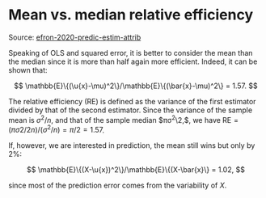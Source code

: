 * Mean vs. median relative efficiency

#+TAGS: :statistics:

Source: [[/Users/chl/Documents/Papers/efron-2020-predic-estim-attrib.pdf][efron-2020-predic-estim-attrib]]

Speaking of OLS and squared error, it is better to consider the mean than the median since it is more than half again more efficient. Indeed, it can be shown that:

$$ \mathbb{E}\{(\u{x}-\mu)^2\}/\mathbb{E}\{(\bar{x}-\mu)^2\} = 1.57. $$

The relative efficiency (RE) is defined as the variance of the first estimator divided by that of the second estimator. Since the variance of the sample mean is $\sigma^2/n$, and that of the sample median $\pi\sigma^2\2,$, we have $\text{RE} = (\pi\sigma2/2n) / (\sigma^2/n) = \pi/2 = 1.57$.

If, however, we are interested in prediction, the mean still wins but only by 2%:

$$ \mathbb{E}\{(X-\u{x})^2\}/\mathbb{E}\{(X-\bar{x}\} = 1.02, $$

since most of the prediction error comes from the variability of $X$.
